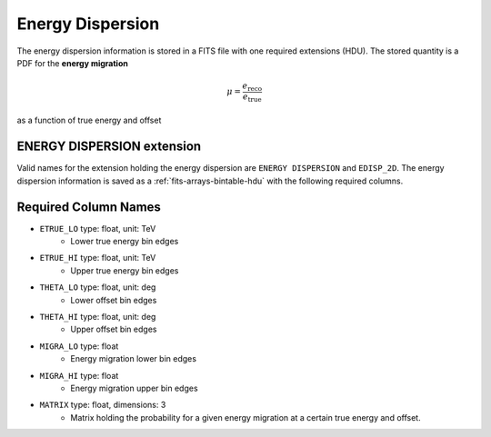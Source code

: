 .. _iact-edisp:

Energy Dispersion
=================

The energy dispersion information is stored in a FITS file with one required extensions (HDU). The stored quantity is a PDF for the **energy migration**

.. math::

     \mu = \frac{e_{\mathrm{reco}}}{e_{\mathrm{true}}}

as a function of true energy and offset


ENERGY DISPERSION extension
---------------------------

Valid names for the extension holding the energy dispersion are ``ENERGY DISPERSION`` and ``EDISP_2D``. The energy dispersion information is saved as a :ref:`fits-arrays-bintable-hdu` with the following required columns.

Required Column Names
---------------------

* ``ETRUE_LO`` type: float, unit: TeV
    * Lower true energy bin edges 
* ``ETRUE_HI`` type: float, unit: TeV
    * Upper true energy bin edges 
* ``THETA_LO`` type: float, unit: deg
    * Lower offset bin edges
* ``THETA_HI`` type: float, unit: deg
    * Upper offset bin edges
* ``MIGRA_LO`` type: float
    * Energy migration lower bin edges
* ``MIGRA_HI`` type: float
    * Energy migration upper bin edges
* ``MATRIX`` type: float, dimensions: 3 
    * Matrix holding the probability for a given energy migration at a certain true energy and offset.
